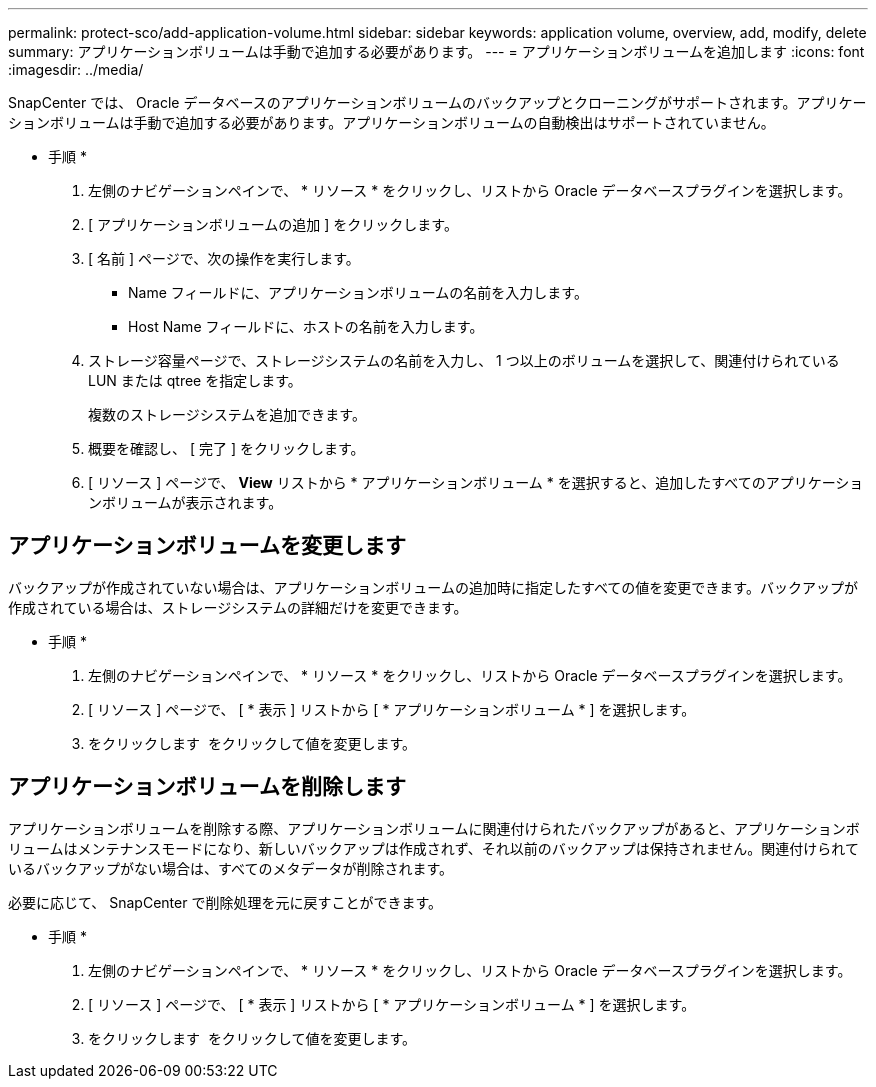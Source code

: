 ---
permalink: protect-sco/add-application-volume.html 
sidebar: sidebar 
keywords: application volume, overview, add, modify, delete 
summary: アプリケーションボリュームは手動で追加する必要があります。 
---
= アプリケーションボリュームを追加します
:icons: font
:imagesdir: ../media/


[role="lead"]
SnapCenter では、 Oracle データベースのアプリケーションボリュームのバックアップとクローニングがサポートされます。アプリケーションボリュームは手動で追加する必要があります。アプリケーションボリュームの自動検出はサポートされていません。

* 手順 *

. 左側のナビゲーションペインで、 * リソース * をクリックし、リストから Oracle データベースプラグインを選択します。
. [ アプリケーションボリュームの追加 ] をクリックします。
. [ 名前 ] ページで、次の操作を実行します。
+
** Name フィールドに、アプリケーションボリュームの名前を入力します。
** Host Name フィールドに、ホストの名前を入力します。


. ストレージ容量ページで、ストレージシステムの名前を入力し、 1 つ以上のボリュームを選択して、関連付けられている LUN または qtree を指定します。
+
複数のストレージシステムを追加できます。

. 概要を確認し、 [ 完了 ] をクリックします。
. [ リソース ] ページで、 *View* リストから * アプリケーションボリューム * を選択すると、追加したすべてのアプリケーションボリュームが表示されます。




== アプリケーションボリュームを変更します

バックアップが作成されていない場合は、アプリケーションボリュームの追加時に指定したすべての値を変更できます。バックアップが作成されている場合は、ストレージシステムの詳細だけを変更できます。

* 手順 *

. 左側のナビゲーションペインで、 * リソース * をクリックし、リストから Oracle データベースプラグインを選択します。
. [ リソース ] ページで、 [ * 表示 ] リストから [ * アプリケーションボリューム * ] を選択します。
. をクリックします image:../media/edit_icon.gif[""] をクリックして値を変更します。




== アプリケーションボリュームを削除します

アプリケーションボリュームを削除する際、アプリケーションボリュームに関連付けられたバックアップがあると、アプリケーションボリュームはメンテナンスモードになり、新しいバックアップは作成されず、それ以前のバックアップは保持されません。関連付けられているバックアップがない場合は、すべてのメタデータが削除されます。

必要に応じて、 SnapCenter で削除処理を元に戻すことができます。

* 手順 *

. 左側のナビゲーションペインで、 * リソース * をクリックし、リストから Oracle データベースプラグインを選択します。
. [ リソース ] ページで、 [ * 表示 ] リストから [ * アプリケーションボリューム * ] を選択します。
. をクリックします image:../media/delete_icon.gif[""] をクリックして値を変更します。

